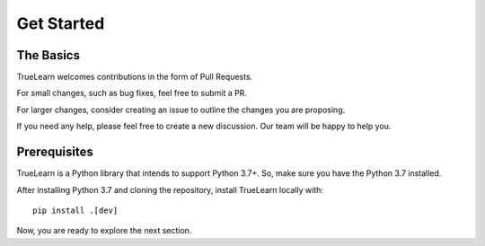 Get Started
===========

The Basics
----------
TrueLearn welcomes contributions in the form of Pull Requests.

For small changes, such as bug fixes, feel free to submit a PR.

For larger changes, consider creating an issue to outline the changes you are proposing.

If you need any help, please feel free to create a new discussion. Our team will be happy to help you.


Prerequisites
-------------
TrueLearn is a Python library that intends to support Python 3.7+.
So, make sure you have the Python 3.7 installed.

After installing Python 3.7 and cloning the repository, install TrueLearn locally with::

    pip install .[dev]


Now, you are ready to explore the next section.
